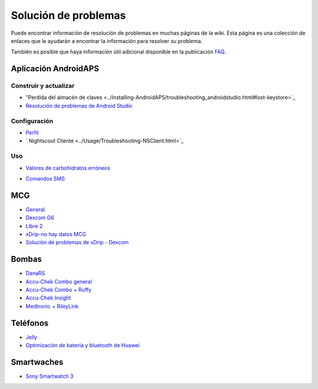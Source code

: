 Solución de problemas
**************************************************
Puede encontrar información de resolución de problemas en muchas páginas de la wiki. Esta página es una colección de enlaces que le ayudarán a encontrar la información para resolver su problema.

También es posible que haya información útil adicional disponible en la publicación `FAQ <../Getting-Started/FAQ.html>`_.

Aplicación AndroidAPS
==================================================

Construir y actualizar
----------------------
* "Perdida del almacén de claves <../Installing-AndroidAPS/troubleshooting_androidstudio.html#lost-keystore>`_
* `Resolución de problemas de Android Studio <../Installing-AndroidAPS/troubleshooting_androidstudio.html>`_

Configuración
--------------------------------------------------
* `Perfil <../Usage/Profiles.html#troubleshooting-profile-errors>`_

  .. imagen:: ../images/BasalNotAlignedToHours2.png
    :alt: Error: Basal no alineado con las horas

* ` Nightscout Cliente <../Usage/Troubleshooting-NSClient.html>`_

Uso
--------------------------------------------------
* `Valores de carbohidratos erróneos <../Usage/COB-calculation.html#detection-of-wrong-cob-values>`_

  .. image:: ../images/Calculator_SlowCarbAbsorbtion.png
    :alt: Error: absorbción lenta de carbohidratos

* `Comandos SMS <../Children/SMS-Commands.html#troubleshooting>`_

MCG
==================================================
* `General <../Hardware/GeneralCGMRecommendation.html#troubleshooting>`_
* `Dexcom G6 <../Hardware/DexcomG6.html#troubleshooting-g6>`_
* `Libre 2 <../Hardware/Libre2.html#experiences-and-troubleshooting>`_
* `xDrip-no hay datos MCG <../Configuration/xdrip.html#identify-receiver>`_
* `Solución de problemas de xDrip - Dexcom <../Configuration/xdrip.html#troubleshooting-dexcom-g5-g6-and-xdrip>`_

Bombas
==================================================
* `DanaRS <../Configuration/DanaRS-Insulin-Pump.html#dana-rs-specific-errors>`_
* `Accu-Chek Combo general <../Usage/Accu-Chek-Combo-Tips-for-Basic-usage.html>`_
* `Accu-Chek Combo + Ruffy <../Configuration/Accu-Chek-Combo-Pump.html#why-does-pairing-with-the-pump-not-work-with-the-app-ruffy>`_
* `Accu-Chek Insight <../Configuration/Accu-Chek-Insight-Pump.html#insight-specific-errors>`_
* `Medtronic + RileyLink <../Configuration/MedtronicPump.html#what-to-do-if-i-loose-connection-to-rileylink-and-or-pump>`_

Teléfonos
==================================================
* `Jelly <../Usage/jelly.html>`_
* `Optimización de batería y bluetooth de Huawei <../Usage/huawei.html>`_

Smartwaches
==================================================
* `Sony Smartwatch 3 <../Usage/SonySW3.html>`_
